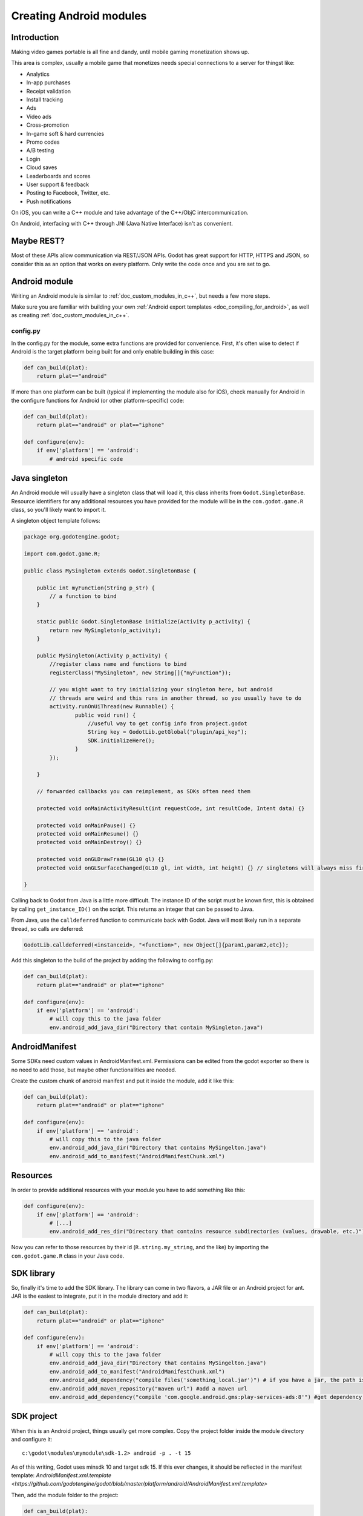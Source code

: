 .. _doc_creating_android_modules:

Creating Android modules
========================

Introduction
------------

Making video games portable is all fine and dandy, until mobile
gaming monetization shows up.

This area is complex, usually a mobile game that monetizes needs
special connections to a server for thingst like:

-  Analytics
-  In-app purchases
-  Receipt validation
-  Install tracking
-  Ads
-  Video ads
-  Cross-promotion
-  In-game soft & hard currencies
-  Promo codes
-  A/B testing
-  Login
-  Cloud saves
-  Leaderboards and scores
-  User support & feedback
-  Posting to Facebook, Twitter, etc.
-  Push notifications

On iOS, you can write a C++ module and take advantage of the C++/ObjC
intercommunication.

On Android, interfacing with C++ through JNI (Java Native Interface) isn't as convenient.

Maybe REST?
-----------

Most of these APIs allow communication via REST/JSON APIs. Godot has
great support for HTTP, HTTPS and JSON, so consider this as an option
that works on every platform. Only write the code once and you are set
to go.

Android module
--------------

Writing an Android module is similar to :ref:`doc_custom_modules_in_c++`, but
needs a few more steps.

Make sure you are familiar with building your own :ref:`Android export templates <doc_compiling_for_android>`,
as well as creating :ref:`doc_custom_modules_in_c++`.

config.py
~~~~~~~~~

In the config.py for the module, some extra functions are provided for
convenience. First, it's often wise to detect if Android is the target platform
being built for and only enable building in this case:

.. code:: python

    def can_build(plat):
        return plat=="android"

If more than one platform can be built (typical if implementing the
module also for iOS), check manually for Android in the configure
functions for Android (or other platform-specific) code:

.. code:: python

    def can_build(plat):
        return plat=="android" or plat=="iphone"

    def configure(env):
        if env['platform'] == 'android':
            # android specific code

Java singleton
--------------

An Android module will usually have a singleton class that will load it,
this class inherits from ``Godot.SingletonBase``. Resource identifiers for
any additional resources you have provided for the module will be in the
``com.godot.game.R`` class, so you'll likely want to import it.

A singleton object template follows:

.. code:: java

    package org.godotengine.godot;
    
    import com.godot.game.R;

    public class MySingleton extends Godot.SingletonBase {

        public int myFunction(String p_str) {
            // a function to bind
        }

        static public Godot.SingletonBase initialize(Activity p_activity) {
            return new MySingleton(p_activity);
        } 

        public MySingleton(Activity p_activity) {
            //register class name and functions to bind
            registerClass("MySingleton", new String[]{"myFunction"});

            // you might want to try initializing your singleton here, but android
            // threads are weird and this runs in another thread, so you usually have to do
            activity.runOnUiThread(new Runnable() {
                    public void run() {
                        //useful way to get config info from project.godot
                        String key = GodotLib.getGlobal("plugin/api_key");
                        SDK.initializeHere();
                    }
            });

        }

        // forwarded callbacks you can reimplement, as SDKs often need them

        protected void onMainActivityResult(int requestCode, int resultCode, Intent data) {}

        protected void onMainPause() {}
        protected void onMainResume() {}
        protected void onMainDestroy() {}

        protected void onGLDrawFrame(GL10 gl) {}
        protected void onGLSurfaceChanged(GL10 gl, int width, int height) {} // singletons will always miss first onGLSurfaceChanged call

    }

Calling back to Godot from Java is a little more difficult. The instance
ID of the script must be known first, this is obtained by calling
``get_instance_ID()`` on the script. This returns an integer that can be
passed to Java.

From Java, use the ``calldeferred`` function to communicate back with Godot.
Java will most likely run in a separate thread, so calls are deferred:

.. code:: java

    GodotLib.calldeferred(<instanceid>, "<function>", new Object[]{param1,param2,etc});

Add this singleton to the build of the project by adding the following
to config.py:

.. code:: python

    def can_build(plat):
        return plat=="android" or plat=="iphone"

    def configure(env):
        if env['platform'] == 'android':
            # will copy this to the java folder
            env.android_add_java_dir("Directory that contain MySingleton.java")



AndroidManifest
---------------

Some SDKs need custom values in AndroidManifest.xml. Permissions can be
edited from the godot exporter so there is no need to add those, but
maybe other functionalities are needed.

Create the custom chunk of android manifest and put it inside the
module, add it like this:

.. code:: python

    def can_build(plat):
        return plat=="android" or plat=="iphone"

    def configure(env):
        if env['platform'] == 'android':
            # will copy this to the java folder
            env.android_add_java_dir("Directory that contains MySingelton.java") 
            env.android_add_to_manifest("AndroidManifestChunk.xml")



Resources
---------

In order to provide additional resources with your module you have to
add something like this:

.. code:: python

    def configure(env):
        if env['platform'] == 'android':
            # [...]
            env.android_add_res_dir("Directory that contains resource subdirectories (values, drawable, etc.)") 
            
Now you can refer to those resources by their id (``R.string.my_string``, and the like)
by importing the ``com.godot.game.R`` class in your Java code.

SDK library
-----------

So, finally it's time to add the SDK library. The library can come in
two flavors, a JAR file or an Android project for ant. JAR is the
easiest to integrate, put it in the module directory and add it:

.. code:: python

    def can_build(plat):
        return plat=="android" or plat=="iphone"

    def configure(env):
        if env['platform'] == 'android':
            # will copy this to the java folder
            env.android_add_java_dir("Directory that contains MySingelton.java") 
            env.android_add_to_manifest("AndroidManifestChunk.xml")
            env.android_add_dependency("compile files('something_local.jar')") # if you have a jar, the path is relative to platform/android/java/gradlew, so it will start with ../../../modules/module_name/
            env.android_add_maven_repository("maven url") #add a maven url
            env.android_add_dependency("compile 'com.google.android.gms:play-services-ads:8'") #get dependency from maven repository
           

SDK project
-----------

When this is an Android project, things usually get more complex. Copy
the project folder inside the module directory and configure it:

::

    c:\godot\modules\mymodule\sdk-1.2> android -p . -t 15

As of this writing, Godot uses minsdk 10 and target sdk 15. If this ever
changes, it should be reflected in the manifest template:
`AndroidManifest.xml.template <https://github.com/godotengine/godot/blob/master/platform/android/AndroidManifest.xml.template>`

Then, add the module folder to the project:

.. code:: python

    def can_build(plat):
        return plat=="android" or plat=="iphone"

    def configure(env):
        if env['platform'] == 'android':
            # will copy this to the java folder
            env.android_module_file("MySingleton.java") 
            env.android_module_manifest("AndroidManifestChunk.xml")
            env.android_module_source("sdk-1.2","")
    
    
Building
--------

As you probably modify the contents of the module, and modify your .java
inside the module, you need the module to be built with the rest of
Godot, so compile android normally.

::

    c:\godot> scons p=android

This will cause your module to be included, the .jar will be copied to
the java folder, the .java will be copied to the sources folder, etc.
Each time you modify the .java, scons must be called.

Afterwards, continue the steps for compiling android  :ref:`doc_compiling_for_android`.

Using the module
~~~~~~~~~~~~~~~~

To use the module from GDScript, first enable the singleton by adding
the following line to project.godot:

::

    [android]

    modules="org/godotengine/godot/MySingleton"

More than one singleton module can be enabled by separating with commas:

::

    [android]

    modules="org/godotengine/godot/MySingleton,corg/godotengine/godot/MyOtherSingleton"

Then request the singleton Java object from Globals like this:

::

    # in any file

    var singleton = null

    func _init():
        singleton = Globals.get_singleton("MySingleton")
        print(singleton.myFunction("Hello"))

Troubleshooting
---------------

Godot crashes upon load
~~~~~~~~~~~~~~~~~~~~~~~

Check ``adb logcat`` for possible problems, then:

-  Make sure libgodot_android.so is in the ``libs/armeabi`` folder
-  Check that the methods used in the Java singleton only use simple
   Java datatypes, more complex ones are not supported.

Future
------

Godot has an experimental Java API Wrapper that allows to use the
entire Java API from GDScript.

It's simple to use and it's used like this:

::

    class = JavaClassWrapper.wrap(<javaclass as text>)

This is most likely not functional yet, if you want to test it and help
us make it work, contact us through the `developer mailing
list <https://groups.google.com/forum/#!forum/godot-engine>`__.
